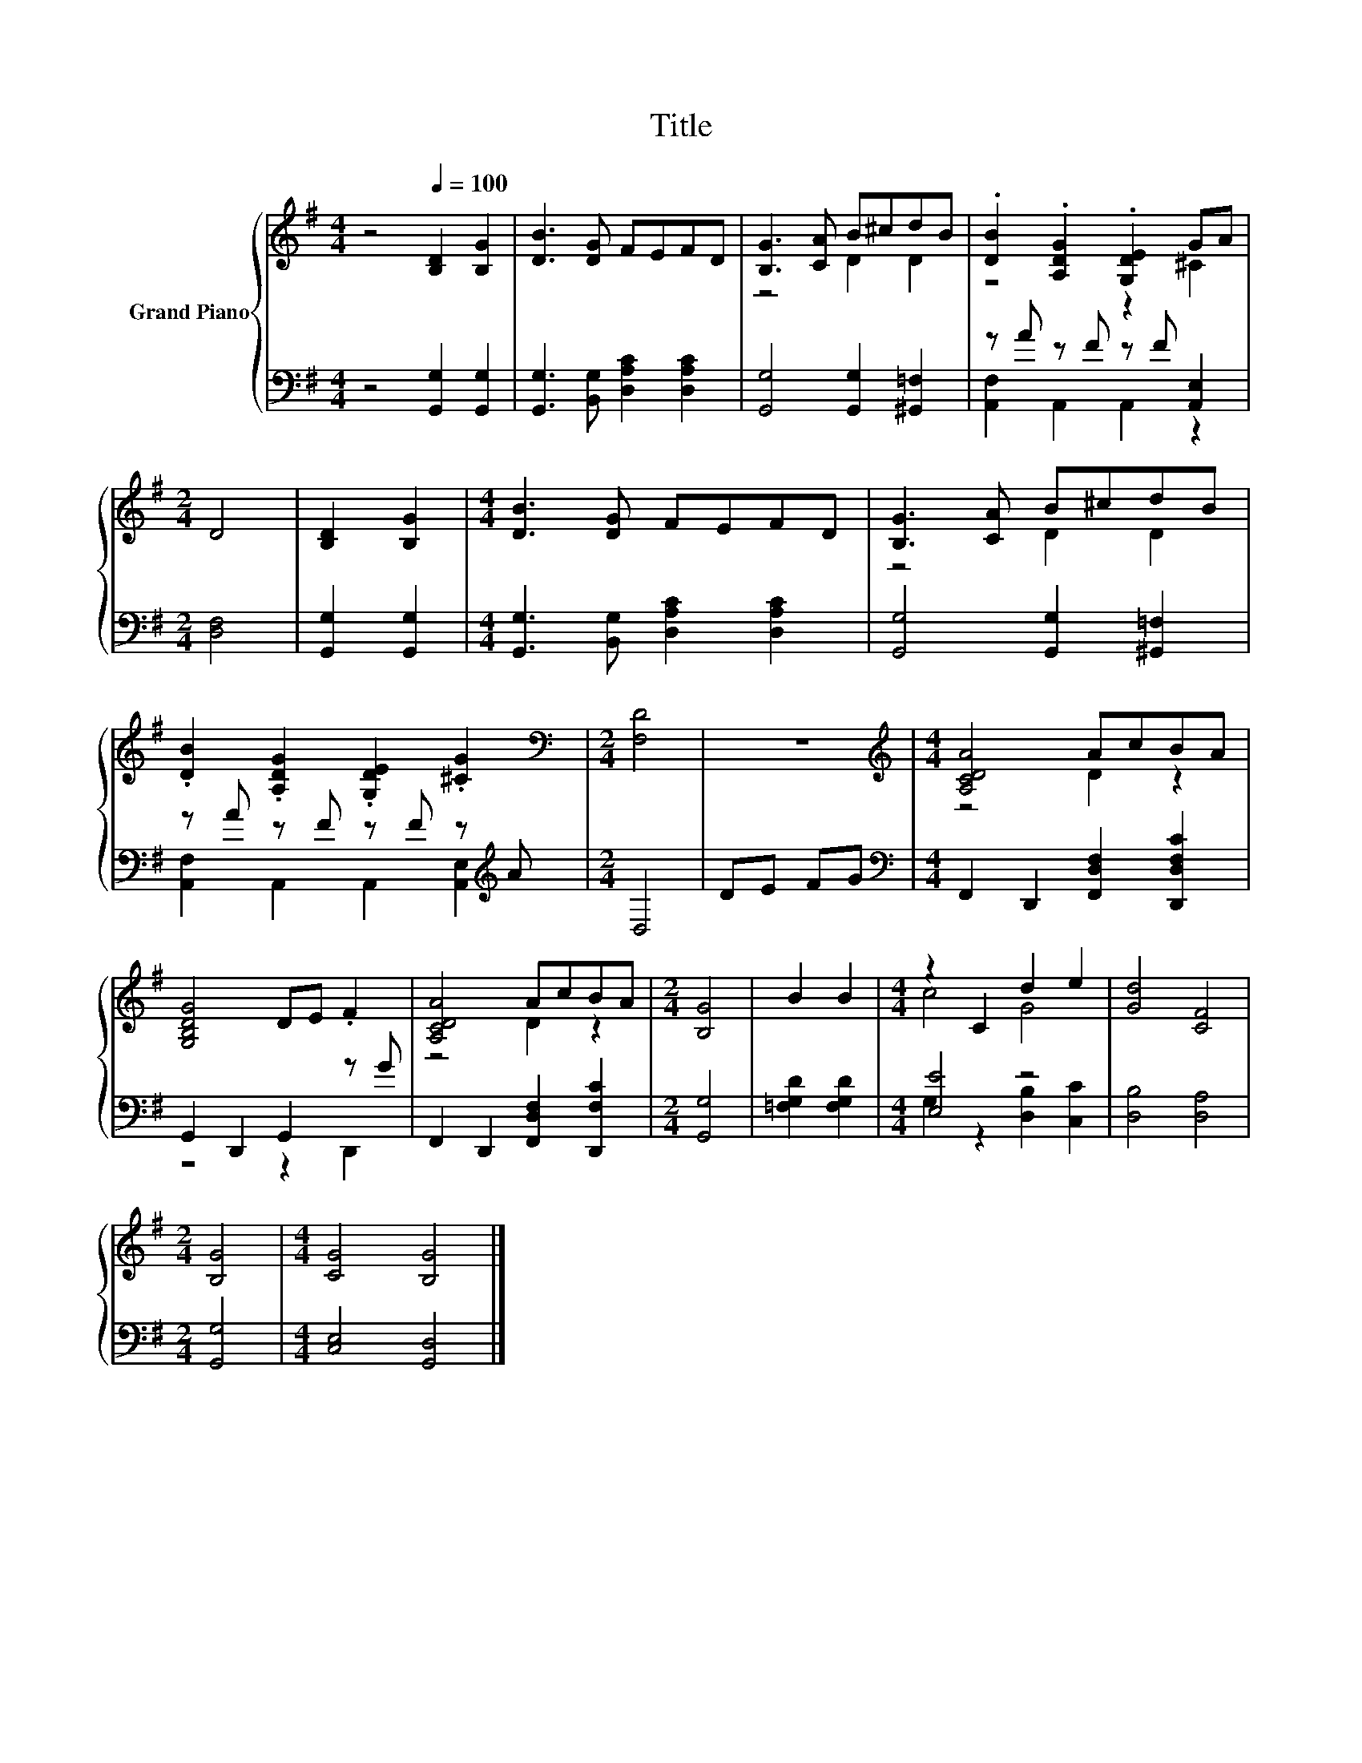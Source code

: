 X:1
T:Title
%%score { ( 1 3 ) | ( 2 4 ) }
L:1/8
M:4/4
K:G
V:1 treble nm="Grand Piano"
V:3 treble 
V:2 bass 
V:4 bass 
V:1
 z4[Q:1/4=100] [B,D]2 [B,G]2 | [DB]3 [DG] FEFD | [B,G]3 [CA] B^cdB | .[DB]2 .[A,DG]2 .[G,DE]2 GA | %4
[M:2/4] D4 | [B,D]2 [B,G]2 |[M:4/4] [DB]3 [DG] FEFD | [B,G]3 [CA] B^cdB | %8
 .[DB]2 .[A,DG]2 .[G,DE]2 .[^CG]2 |[M:2/4][K:bass] [F,D]4 | z4 |[M:4/4][K:treble] [A,CDA]4 AcBA | %12
 [G,B,DG]4 DE .F2 | [A,CDA]4 AcBA |[M:2/4] [B,G]4 | B2 B2 |[M:4/4] z2 C2 d2 e2 | [Gd]4 [CF]4 | %18
[M:2/4] [B,G]4 |[M:4/4] [CG]4 [B,G]4 |] %20
V:2
 z4 [G,,G,]2 [G,,G,]2 | [G,,G,]3 [B,,G,] [D,A,C]2 [D,A,C]2 | [G,,G,]4 [G,,G,]2 [^G,,=F,]2 | %3
 z A z F z F [A,,E,]2 |[M:2/4] [D,F,]4 | [G,,G,]2 [G,,G,]2 | %6
[M:4/4] [G,,G,]3 [B,,G,] [D,A,C]2 [D,A,C]2 | [G,,G,]4 [G,,G,]2 [^G,,=F,]2 | %8
 z A z F z F z[K:treble] A |[M:2/4] D,4 | DE FG |[M:4/4][K:bass] F,,2 D,,2 [F,,D,F,]2 [D,,D,F,C]2 | %12
 G,,2 D,,2 G,,2 z G | F,,2 D,,2 [F,,D,F,]2 [D,,F,C]2 |[M:2/4] [G,,G,]4 | [=F,G,D]2 [F,G,D]2 | %16
[M:4/4] [E,E]4 z4 | [D,B,]4 [D,A,]4 |[M:2/4] [G,,G,]4 |[M:4/4] [C,E,]4 [G,,D,]4 |] %20
V:3
 x8 | x8 | z4 D2 D2 | z4 z2 ^C2 |[M:2/4] x4 | x4 |[M:4/4] x8 | z4 D2 D2 | x8 |[M:2/4][K:bass] x4 | %10
 x4 |[M:4/4][K:treble] z4 D2 z2 | x8 | z4 D2 z2 |[M:2/4] x4 | x4 |[M:4/4] c4 G4 | x8 |[M:2/4] x4 | %19
[M:4/4] x8 |] %20
V:4
 x8 | x8 | x8 | [A,,F,]2 A,,2 A,,2 z2 |[M:2/4] x4 | x4 |[M:4/4] x8 | x8 | %8
 [A,,F,]2 A,,2 A,,2 [A,,E,]2[K:treble] |[M:2/4] x4 | x4 |[M:4/4][K:bass] x8 | z4 z2 D,,2 | x8 | %14
[M:2/4] x4 | x4 |[M:4/4] G,2 z2 [D,B,]2 [C,C]2 | x8 |[M:2/4] x4 |[M:4/4] x8 |] %20

